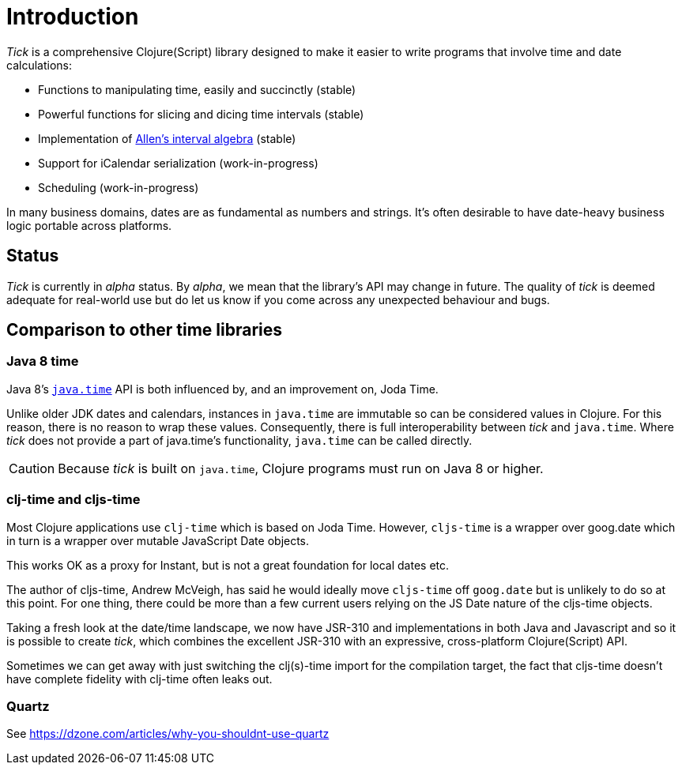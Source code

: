 = Introduction

_Tick_ is a comprehensive Clojure(Script) library designed to make it
easier to write programs that involve time and date calculations:

* Functions to manipulating time, easily and succinctly (stable)
* Powerful functions for slicing and dicing time intervals (stable)
* Implementation of link:https://en.wikipedia.org/wiki/Allen%27s_interval_algebra[Allen's interval algebra] (stable)
* Support for iCalendar serialization (work-in-progress)
* Scheduling (work-in-progress)

In many business domains, dates are as fundamental as numbers and
strings. It's often desirable to have date-heavy business logic
portable across platforms.

== Status

_Tick_ is currently in _alpha_ status. By _alpha_, we mean that the
library's API may change in future. The quality of _tick_ is deemed
adequate for real-world use but do let us know if you come across
any unexpected behaviour and bugs.

== Comparison to other time libraries

=== Java 8 time

Java 8's link:http://www.oracle.com/technetwork/articles/java/jf14-date-time-2125367.html[`java.time`] API is both influenced by, and an improvement on,
Joda Time.

Unlike older JDK dates and calendars, instances in
`java.time` are immutable so can be considered values in Clojure. For this reason, there is no reason to wrap these values. Consequently, there is full interoperability between _tick_ and `java.time`. Where _tick_ does not provide a part of java.time's functionality, `java.time` can be called directly.

CAUTION: Because _tick_ is built on `java.time`, Clojure programs must run on Java 8 or higher.

=== clj-time and cljs-time

Most Clojure applications use `clj-time` which is based on Joda
Time. However, `cljs-time` is a wrapper over goog.date which in turn
is a wrapper over mutable JavaScript Date objects.

This works OK as a proxy for Instant, but is not a great foundation
for local dates etc.

The author of cljs-time, Andrew McVeigh, has said he would ideally
move `cljs-time` off `goog.date` but is unlikely to do so at this
point. For one thing, there could be more than a few current users
relying on the JS Date nature of the cljs-time objects.

Taking a fresh look at the date/time landscape, we now have JSR-310
and implementations in both Java and Javascript and so it is possible
to create _tick_, which combines the excellent JSR-310 with an
expressive, cross-platform Clojure(Script) API.

Sometimes we can get away with just switching the clj(s)-time import
for the compilation target, the fact that cljs-time doesn't have
complete fidelity with clj-time often leaks out.

=== Quartz

See https://dzone.com/articles/why-you-shouldnt-use-quartz
